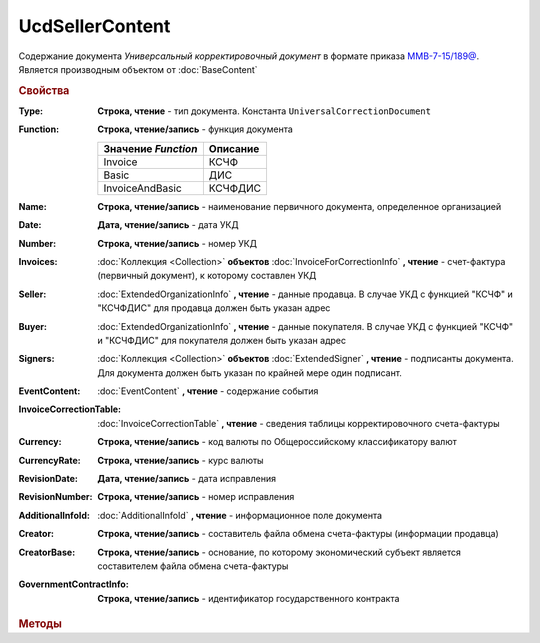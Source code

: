 UcdSellerContent
================

Содержание документа *Универсальный корректировочный документ* в формате приказа `ММВ-7-15/189@ <https://normativ.kontur.ru/document?moduleId=1&documentId=273231>`_.
Является производным объектом от :doc:`BaseContent`

.. deprecated:: 5.27.0
    Используйте :doc:`DynamicContent`


.. rubric:: Свойства

:Type:
    **Строка, чтение** - тип документа. Константа ``UniversalCorrectionDocument``

:Function:
    **Строка, чтение/запись** - функция документа

    =================== ========
    Значение *Function* Описание
    =================== ========
    Invoice             КСЧФ
    Basic               ДИС
    InvoiceAndBasic     КСЧФДИС
    =================== ========

:Name:
    **Строка, чтение/запись** - наименование первичного документа, определенное организацией

:Date:
    **Дата, чтение/запись** - дата УКД

:Number:
    **Строка, чтение/запись** - номер УКД

:Invoices:
    :doc:`Коллекция <Collection>` **объектов** :doc:`InvoiceForCorrectionInfo` **, чтение** - счет-фактура (первичный документ), к которому составлен УКД

:Seller:
    :doc:`ExtendedOrganizationInfo` **, чтение** - данные продавца. В случае УКД с функцией "КСЧФ" и "КСЧФДИС" для продавца должен быть указан адрес

:Buyer:
    :doc:`ExtendedOrganizationInfo` **, чтение** - данные покупателя. В случае УКД с функцией "КСЧФ" и "КСЧФДИС" для покупателя должен быть указан адрес

:Signers:
    :doc:`Коллекция <Collection>` **объектов** :doc:`ExtendedSigner` **, чтение** - подписанты документа. Для документа должен быть указан по крайней мере один подписант.

:EventContent:
    :doc:`EventContent` **, чтение** - содержание события

:InvoiceCorrectionTable:
    :doc:`InvoiceCorrectionTable` **, чтение** - сведения таблицы корректировочного счета-фактуры

:Currency:
    **Строка, чтение/запись** - код валюты по Общероссийскому классификатору валют

:CurrencyRate:
    **Строка, чтение/запись** - курс валюты

:RevisionDate:
    **Дата, чтение/запись** - дата исправления

:RevisionNumber:
    **Строка, чтение/запись** - номер исправления

:AdditionalInfoId:
    :doc:`AdditionalInfoId` **, чтение** - информационное поле документа

:Creator:
    **Строка, чтение/запись** - составитель файла обмена счета-фактуры (информации продавца)

:CreatorBase:
    **Строка, чтение/запись** - основание, по которому экономический субъект является составителем файла обмена счета-фактуры

:GovernmentContractInfo:
    **Строка, чтение/запись** - идентификатор государственного контракта


.. rubric:: Методы

.. tabs::

    .. tab:: Все актуальные

        * :meth:`AddSigner() <UcdSellerContent.AddSigner>`
        * :meth:`AddInvoice() <UcdSellerContent.AddInvoice>`


.. method:: UcdSellerContent.AddSigner()

    Добавляет :doc:`новый элемент <ExtendedSigner>` в коллекцию *Signers* и возвращает его


.. method:: UcdSellerContent.AddInvoice()

    Добавляет :doc:`новый элемент <InvoiceForCorrectionInfo>` в коллекцию *Invoices* и возвращает его